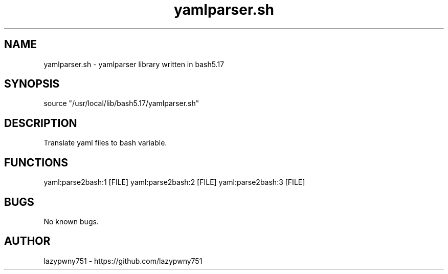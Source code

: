 .TH yamlparser.sh "bash library" "21-01-2022"  "yamlparser.sh man page"
 
.SH NAME
yamlparser.sh \- yamlparser library written in bash5.17

.SH SYNOPSIS
source "/usr/local/lib/bash5.17/yamlparser.sh"

.SH DESCRIPTION
Translate yaml files to bash variable.

.SH FUNCTIONS
yaml:parse2bash:1 [FILE]
yaml:parse2bash:2 [FILE]
yaml:parse2bash:3 [FILE]

.SH BUGS
No known bugs.

.SH AUTHOR
lazypwny751 - https://github.com/lazypwny751